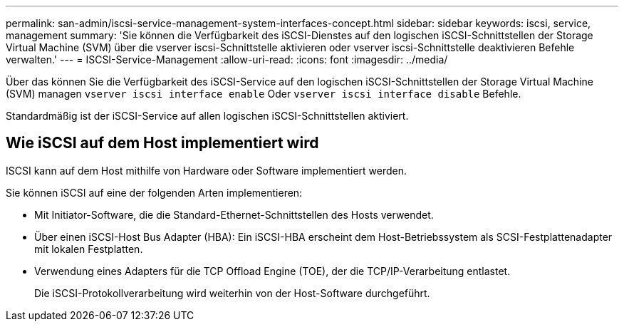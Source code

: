 ---
permalink: san-admin/iscsi-service-management-system-interfaces-concept.html 
sidebar: sidebar 
keywords: iscsi, service, management 
summary: 'Sie können die Verfügbarkeit des iSCSI-Dienstes auf den logischen iSCSI-Schnittstellen der Storage Virtual Machine (SVM) über die vserver iscsi-Schnittstelle aktivieren oder vserver iscsi-Schnittstelle deaktivieren Befehle verwalten.' 
---
= ISCSI-Service-Management
:allow-uri-read: 
:icons: font
:imagesdir: ../media/


[role="lead"]
Über das können Sie die Verfügbarkeit des iSCSI-Service auf den logischen iSCSI-Schnittstellen der Storage Virtual Machine (SVM) managen `vserver iscsi interface enable` Oder `vserver iscsi interface disable` Befehle.

Standardmäßig ist der iSCSI-Service auf allen logischen iSCSI-Schnittstellen aktiviert.



== Wie iSCSI auf dem Host implementiert wird

ISCSI kann auf dem Host mithilfe von Hardware oder Software implementiert werden.

Sie können iSCSI auf eine der folgenden Arten implementieren:

* Mit Initiator-Software, die die Standard-Ethernet-Schnittstellen des Hosts verwendet.
* Über einen iSCSI-Host Bus Adapter (HBA): Ein iSCSI-HBA erscheint dem Host-Betriebssystem als SCSI-Festplattenadapter mit lokalen Festplatten.
* Verwendung eines Adapters für die TCP Offload Engine (TOE), der die TCP/IP-Verarbeitung entlastet.
+
Die iSCSI-Protokollverarbeitung wird weiterhin von der Host-Software durchgeführt.


